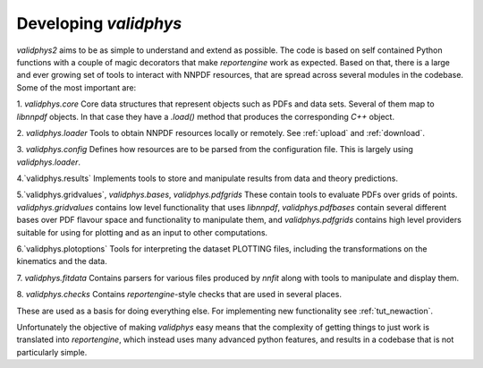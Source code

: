 .. _developer: 

Developing `validphys`
======================

`validphys2` aims to be as simple to understand and extend as
possible. The code is based on self contained Python functions with
a couple of magic decorators that make `reportengine` work as
expected. Based on that, there is a large and ever growing set of
tools to interact with NNPDF resources, that are spread across several
modules in the codebase. Some of the most important are:

1. `validphys.core`
Core data structures that represent objects such as PDFs and data
sets. Several of them map to `libnnpdf` objects. In that case they
have a `.load()` method that produces the corresponding `C++`
object.

2. `validphys.loader`
Tools to obtain NNPDF resources locally or remotely. See :ref:`upload`
and :ref:`download`.

3. `validphys.config`
Defines how resources are to be parsed from the configuration
file. This is largely using `validphys.loader`.

4.`validphys.results`
Implements tools to store and manipulate results from data and
theory predictions.

5.`validphys.gridvalues`, `validphys.bases`, `validphys.pdfgrids`
These contain tools to evaluate PDFs over grids of points.
`validphys.gridvalues` contains low level functionality that uses
`libnnpdf`, `validphys.pdfbases` contain several different bases
over PDF flavour space and functionality to manipulate them, and
`validphys.pdfgrids` contains high level providers suitable for
using for plotting and as an input to other computations.

6.`validphys.plotoptions`
Tools for interpreting the dataset PLOTTING files, including the
transformations on the kinematics and the data.

7. `validphys.fitdata`
Contains parsers for various files produced by `nnfit` along with
tools to manipulate and display them.

8. `validphys.checks`
Contains `reportengine`-style checks that are used in several
places. 


These are used as a basis for doing everything else. For 
implementing new functionality see :ref:`tut_newaction`.

Unfortunately the objective of making `validphys` easy means that the
complexity of getting things to just work is translated into
`reportengine`, which instead uses many advanced python features, and
results in a codebase that is not particularly simple.
